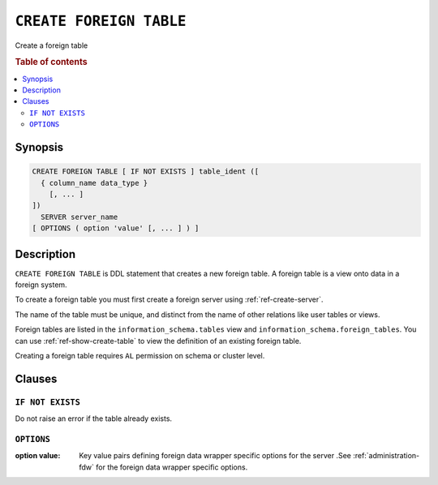 .. highlight:: psql
.. _ref-create-foreign-table:

========================
``CREATE FOREIGN TABLE``
========================

Create a foreign table

.. rubric:: Table of contents

.. contents::
   :local:

Synopsis
========

.. code-block:: psql

  CREATE FOREIGN TABLE [ IF NOT EXISTS ] table_ident ([
    { column_name data_type }
      [, ... ]
  ])
    SERVER server_name
  [ OPTIONS ( option 'value' [, ... ] ) ]


Description
===========

``CREATE FOREIGN TABLE`` is DDL statement that creates a new foreign table.
A foreign table is a view onto data in a foreign system.

To create a foreign table you must first create a foreign server using
:ref:`ref-create-server`.

The name of the table must be unique, and distinct from the name of other
relations like user tables or views.

Foreign tables are listed in the ``information_schema.tables`` view and
``information_schema.foreign_tables``. You can use :ref:`ref-show-create-table`
to view the definition of an existing foreign table.

Creating a foreign table requires ``AL`` permission on schema or cluster level.

Clauses
=======

``IF NOT EXISTS``
-----------------

Do not raise an error if the table already exists.

``OPTIONS``
-----------

:option value:
  Key value pairs defining foreign data wrapper specific options for the server
  .See :ref:`administration-fdw` for the foreign data wrapper specific options.

.. seealso::

   - :ref:`administration-fdw`
   - :ref:`ref-drop-foreign-table`
   - :ref:`ref-create-server`

